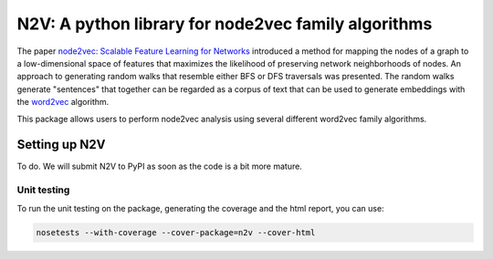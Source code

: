 ####################################################
N2V: A python library for node2vec family algorithms
####################################################

The paper `node2vec: Scalable Feature Learning for Networks <https://arxiv.org/abs/1607.00653>`_ introduced
a method for mapping the nodes of a graph to a low-dimensional space of features that maximizes the likelihood of preserving network neighborhoods of nodes.
An approach to generating random walks that resemble either BFS or DFS traversals was presented. The
random walks generate "sentences" that together can be regarded as a corpus of text
that can be used to generate embeddings with the `word2vec <https://arxiv.org/abs/1301.3781>`_
algorithm.

This package allows users to perform node2vec analysis using several different
word2vec family algorithms.







Setting up N2V
~~~~~~~~~~~~~~

To do. We will submit N2V to PyPI as soon as the code is a bit more mature.



Unit testing
^^^^^^^^^^^^
To run the unit testing on the package, generating the coverage and the html report, you can use:

.. code:: bash

    nosetests --with-coverage --cover-package=n2v --cover-html
